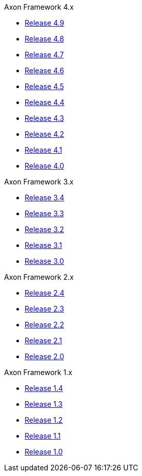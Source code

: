 .Axon Framework 4.x
* https://legacydocs.axoniq.io/reference-guide/v/4.9/axon-framework/introduction[Release 4.9,window=_blank]
* https://legacydocs.axoniq.io/reference-guide/v/4.8/axon-framework/introduction[Release 4.8,window=_blank]
* https://legacydocs.axoniq.io/reference-guide/v/4.7/axon-framework/introduction[Release 4.7,window=_blank]
* https://legacydocs.axoniq.io/reference-guide/v/4.6/axon-framework/introduction[Release 4.6,window=_blank]
* https://legacydocs.axoniq.io/reference-guide/v/4.5/axon-framework/introduction[Release 4.5,window=_blank]
* https://legacydocs.axoniq.io/reference-guide/v/4.4/axon-framework/introduction[Release 4.4,window=_blank]
* https://legacydocs.axoniq.io/reference-guide/v/4.3/[Release 4.3,window=_blank]
* https://legacydocs.axoniq.io/reference-guide/v/4.2/[Release 4.2,window=_blank]
* https://legacydocs.axoniq.io/reference-guide/v/4.1/[Release 4.1,window=_blank]
* https://legacydocs.axoniq.io/reference-guide/v/4.0/[Release 4.0,window=_blank]

.Axon Framework 3.x
* https://legacydocs.axoniq.io/reference-guide/v/3.4/[Release 3.4,window=_blank]
* https://legacydocs.axoniq.io/reference-guide/v/3.3/[Release 3.3,window=_blank]
* https://legacydocs.axoniq.io/reference-guide/v/3.2/[Release 3.2,window=_blank]
* https://legacydocs.axoniq.io/reference-guide/v/3.1/[Release 3.1,window=_blank]
* https://legacydocs.axoniq.io/reference-guide/v/3.0/[Release 3.0,window=_blank]

.Axon Framework 2.x
* https://legacy-docs.axoniq.io/v/2.4/[Release 2.4,window=_blank]
* https://legacy-docs.axoniq.io/v/2.3/[Release 2.3,window=_blank]
* https://legacy-docs.axoniq.io/v/2.2/[Release 2.2,window=_blank]
* https://legacy-docs.axoniq.io/v/2.1/[Release 2.1,window=_blank]
* https://legacy-docs.axoniq.io/v/2.0/[Release 2.0,window=_blank]

.Axon Framework 1.x
* https://legacy-docs.axoniq.io/v/1.4/[Release 1.4,window=_blank]
* https://legacy-docs.axoniq.io/v/1.3/[Release 1.3,window=_blank]
* https://legacy-docs.axoniq.io/v/1.2/[Release 1.2,window=_blank]
* https://legacy-docs.axoniq.io/v/1.1/[Release 1.1,window=_blank]
* https://legacy-docs.axoniq.io/v/1.0/[Release 1.0,window=_blank]
